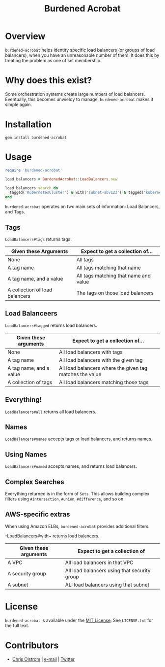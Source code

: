 #+TITLE: Burdened Acrobat
#+LATEX: \pagebreak

* Overview

=burdened-acrobat= helps identity specific load balancers (or groups of load
balancers), when you have an unreasonable number of them. It does this by
treating the problem as one of set membership.

* Why does this exist?

Some orchestration systems create large numbers of load balancers. Eventually,
this becomes unwieldy to manage. =burdened-acrobat= makes it simple again.

* Installation

#+BEGIN_SRC shell
  gem install burdened-acrobat
#+END_SRC

* Usage

#+BEGIN_SRC ruby
  require 'burdened-acrobat'

  load_balancers = BurdenedAcrobat::LoadBalancers.new

  load_balancers.search do
    tagged('KubernetesCluster') & with('subnet-abv123') & tagged('kubernetes.io/service-name', 'app/identity-service')
  end
#+END_SRC

=burdened-acrobat= operates on two main sets of information: Load Balancers, and Tags.

** Tags

~LoadBalancers#tags~ returns tags.

| Given these Arguments          | Expect to get a collection of...      |
|--------------------------------+---------------------------------------|
| None                           | All tags                              |
| A tag name                     | All tags matching that name           |
| A tag name, and a value        | All tags matching that name and value |
| A collection of load balancers | The tags on those load balancers      |


** Load Balanceers

~LoadBalancers#tagged~ returns load balancers.

| Given these arguments   | Expect to get a collection of...                         |
|-------------------------+----------------------------------------------------------|
| None                    | All load balancers with tags                             |
| A tag name              | All load balancers with the given tag                    |
| A tag name, and a value | All load balancers where the given tag matches the value |
| A collection of tags    | All load balancers matching those tags                   |

** Everything!

~LoadBalancers#all~ returns all load balancers.

** Names

~LoadBalancers#names~ accepts tags or load balancers, and returns names.

** Using Names

~LoadBalancers#named~ accepts names, and returns load balancers.

** Complex Searches

Everything returned is in the form of =Sets=. This allows building complex
filters using ~#intersection~, ~#union~, ~#difference~, and so on.

** AWS-specific extras

When using Amazon ELBs, =burdened-acrobat= provides additional filters.

-LoadBalancers#with~ returns load balancers.

| Given these arguments | Expect to get a collection of                |
|-----------------------+----------------------------------------------|
| A VPC                 | All load balancers in that VPC               |
| A security group      | All load balancers using that security group |
| A subnet              | ALl load balancers using that subnet         |

* License

  ~burdened-acrobat~ is available under the [[https://tldrlegal.com/license/mit-license][MIT License]]. See ~LICENSE.txt~ for the full text.

* Contributors

  - [[https://colstrom.github.io/][Chris Olstrom]] | [[mailto:chris@olstrom.com][e-mail]] | [[https://twitter.com/ChrisOlstrom][Twitter]]

